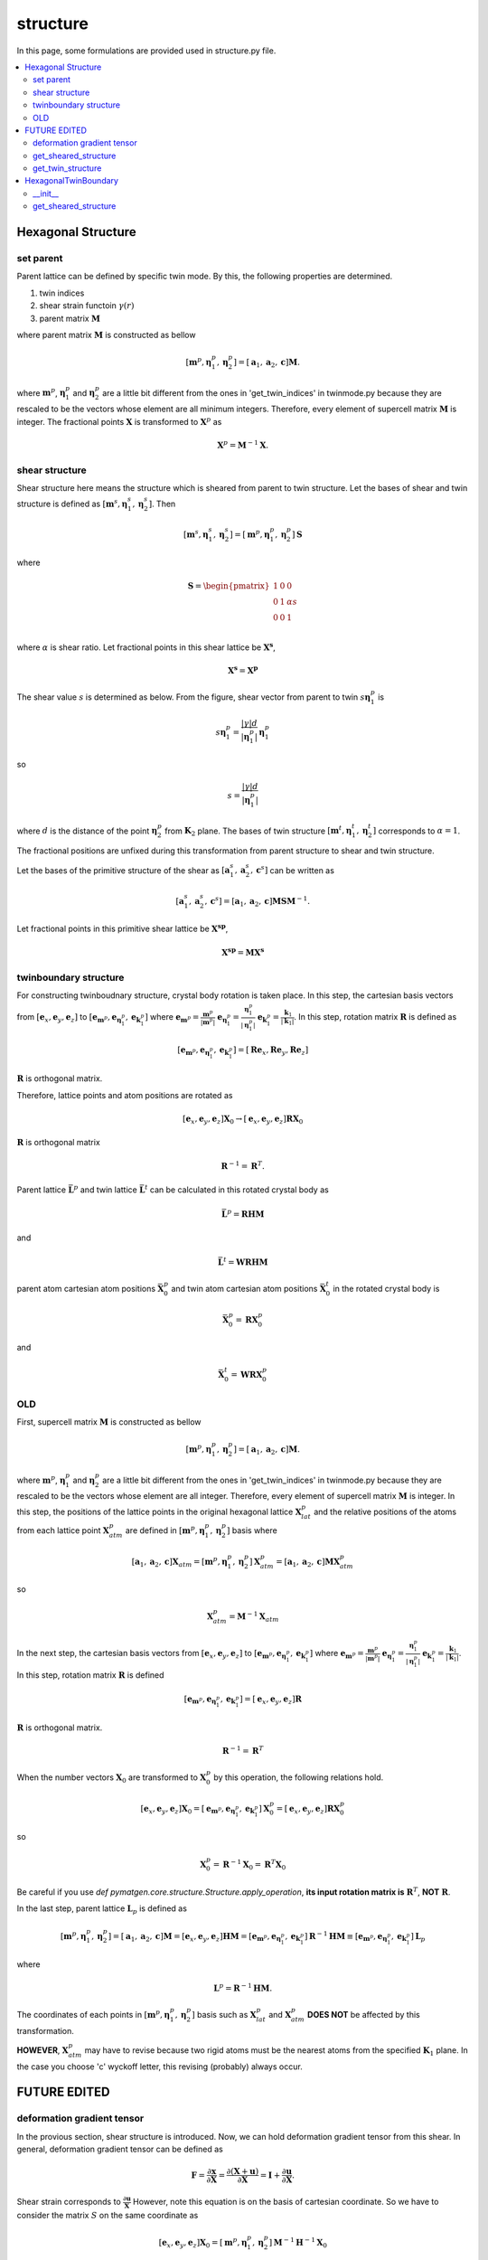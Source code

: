 =========
structure
=========

In this page, some formulations are provided used in structure.py file.

.. contents::
   :depth: 2
   :local:


Hexagonal Structure
===================

set parent
----------

Parent lattice can be defined by specific twin mode.
By this, the following properties are determined.

#. twin indices
#. shear strain functoin :math:`\gamma(r)`
#. parent matrix :math:`\boldsymbol{M}`

where parent matrix :math:`\boldsymbol{M}` is constructed as bellow

.. math::

   [\boldsymbol{m}^{p},
    \boldsymbol{\eta}^{p}_1,
    \boldsymbol{\eta}^{p}_2]
   =
   [\boldsymbol{a}_1,
    \boldsymbol{a}_2,
    \boldsymbol{c}]
   \boldsymbol{M}.

where :math:`\boldsymbol{m}^{p}`,
:math:`\boldsymbol{\eta}^{p}_1` and
:math:`\boldsymbol{\eta}^{p}_2` are
a little bit different from the ones in 'get_twin_indices' in twinmode.py
because they are rescaled to be the vectors whose element are
all minimum integers.
Therefore, every element of supercell matrix
:math:`\boldsymbol{M}` is integer. The fractional points :math:`\boldsymbol{X}`
is transformed to :math:`\boldsymbol{X}^{p}` as

.. math::

   \boldsymbol{X}^{p} = \boldsymbol{M}^{-1} \boldsymbol{X}.


shear structure
---------------

Shear structure here means the structure which is sheared from parent to
twin structure. Let the bases of shear and twin structure is defined as
:math:`[\boldsymbol{m}^{s}, \boldsymbol{\eta}^{s}_{1},
\boldsymbol{\eta}^{s}_{2}]`.
Then

.. math::

   [\boldsymbol{m}^{s},
    \boldsymbol{\eta}^{s}_{1},
    \boldsymbol{\eta}^{s}_{2}]
   =
   [\boldsymbol{m}^{p},
    \boldsymbol{\eta}^{p}_{1},
    \boldsymbol{\eta}^{p}_{2}]
   \boldsymbol{S}

where

.. math::

   \boldsymbol{S}
   =
   \begin{pmatrix}
    1 & 0 & 0 \\
    0 & 1 & \alpha s \\
    0 & 0 & 1 \\
   \end{pmatrix}

where :math:`\alpha` is shear ratio.
Let fractional points in this shear lattice be :math:`\boldsymbol{X^{s}}`,

.. math::

   \boldsymbol{X^{s}} = \boldsymbol{X^{p}}

The shear value :math:`s` is determined as below.
From the figure, shear vector from parent to twin
:math:`s \boldsymbol{\eta}^{p}_{1}` is

.. math::

   s \boldsymbol{\eta}^{p}_{1}
   =
   \frac{|\gamma| d}{|\boldsymbol{\eta}^{p}_{1}|}
   \boldsymbol{\eta}^{p}_{1}

so

.. math::

   s = \frac{|\gamma| d}{|\boldsymbol{\eta}^{p}_{1}|}

where :math:`d` is the distance of the point :math:`\boldsymbol{\eta}^{p}_{2}`
from :math:`\boldsymbol{K}_2` plane.
The bases of twin structure :math:`[\boldsymbol{m}^{t},
\boldsymbol{\eta}^{t}_{1}, \boldsymbol{\eta}^{t}_{2}]`
corresponds to :math:`\alpha=1`.

The fractional positions are unfixed during this transformation
from parent structure to shear and twin structure.

Let the bases of the primitive structure of the shear
as
:math:`[\boldsymbol{a}^{s}_{1}, \boldsymbol{a}^{s}_{2}, \boldsymbol{c}^{s}]`
can be written as

.. math::

   [\boldsymbol{a}^{s}_{1}, \boldsymbol{a}^{s}_{2}, \boldsymbol{c}^{s}]
   =
   [\boldsymbol{a}_1,
    \boldsymbol{a}_2,
    \boldsymbol{c}] \boldsymbol{M} \boldsymbol{S} \boldsymbol{M}^{-1}.

Let fractional points in this primitive shear lattice be
:math:`\boldsymbol{X^{sp}}`,

.. math::

   \boldsymbol{X^{sp}} = \boldsymbol{M} \boldsymbol{X^{s}}



twinboundary structure
----------------------

For constructing twinboudnary structure,
crystal body rotation is taken place.
In this step, the cartesian basis vectors from
:math:`[\boldsymbol{e}_x, \boldsymbol{e}_y, \boldsymbol{e}_z]` to
:math:`[\boldsymbol{e}_{\boldsymbol{m}^{p}},
\boldsymbol{e}_{\boldsymbol{\eta}^{p}_1},
\boldsymbol{e}_{\boldsymbol{k}^{p}_1}]`
where
:math:`\boldsymbol{e}_{\boldsymbol{m}^{p}}
= \frac{\boldsymbol{m}^{p}}{|\boldsymbol{m}^{p}|}`
:math:`\boldsymbol{e}_{\boldsymbol{\eta}^{p}_1}
= \frac{\boldsymbol{\eta}^{p}_1}{|\boldsymbol{\eta}^{p}_1|}`
:math:`\boldsymbol{e}_{\boldsymbol{k}^{p}_1}
= \frac{\boldsymbol{k}_1}{|\boldsymbol{k}_1|}`.
In this step, rotation matrix :math:`\boldsymbol{R}` is defined as

.. math::

   [\boldsymbol{e}_{\boldsymbol{m}^{p}},
    \boldsymbol{e}_{\boldsymbol{\eta}^{p}_1},
    \boldsymbol{e}_{\boldsymbol{k}^{p}_1}]
   =
   [\boldsymbol{Re}_x, \boldsymbol{Re}_y, \boldsymbol{Re}_z]

:math:`\boldsymbol{R}` is orthogonal matrix.

Therefore, lattice points and atom positions are rotated as

.. math::

   [\boldsymbol{e}_{x}, \boldsymbol{e}_{y}, \boldsymbol{e}_z]
   \boldsymbol{X}_{0}
   \rightarrow
   [\boldsymbol{e}_{x}, \boldsymbol{e}_{y}, \boldsymbol{e}_z]
   \boldsymbol{RX}_{0}

:math:`\boldsymbol{R}` is orthogonal matrix

.. math::

   \boldsymbol{R}^{-1} = \boldsymbol{R}^{T}.

Parent lattice :math:`\bar{\boldsymbol{L}^{p}}` and
twin lattice :math:`\bar{\boldsymbol{L}^{t}}`
can be calculated in this rotated crystal body as

.. math::

   \bar{\boldsymbol{L}^{p}} = \boldsymbol{RHM}

and

.. math::

   \bar{\boldsymbol{L}^{t}} = \boldsymbol{WRHM}

parent atom cartesian atom positions :math:`\bar{\boldsymbol{X}^{p}_{0}}` and
twin atom cartesian atom positions :math:`\bar{\boldsymbol{X}^{t}_{0}}`
in the rotated crystal body is

.. math::

   \bar{\boldsymbol{X}^{p}_{0}} = \boldsymbol{RX}^{p}_{0}

and

.. math::

   \bar{\boldsymbol{X}^{t}_{0}} = \boldsymbol{WRX}^{p}_{0}



OLD
---
First, supercell matrix :math:`\boldsymbol{M}` is constructed as bellow

.. math::

   [\boldsymbol{m}^{p},
    \boldsymbol{\eta}^{p}_1,
    \boldsymbol{\eta}^{p}_2]
   =
   [\boldsymbol{a}_1,
    \boldsymbol{a}_2,
    \boldsymbol{c}]
   \boldsymbol{M}.

where :math:`\boldsymbol{m}^{p}`,
:math:`\boldsymbol{\eta}^{p}_1` and
:math:`\boldsymbol{\eta}^{p}_2` are
a little bit different from the ones in 'get_twin_indices' in twinmode.py
because they are rescaled to be the vectors whose element are all integer.
Therefore, every element of supercell matrix
:math:`\boldsymbol{M}` is integer.
In this step, the positions of the lattice points
in the original hexagonal lattice :math:`\boldsymbol{X}^{p}_{lat}` and
the relative positions of the atoms from each lattice point
:math:`\boldsymbol{X}^{p}_{atm}` are defined in
:math:`[\boldsymbol{m}^{p}, \boldsymbol{\eta}^{p}_1, \boldsymbol{\eta}^{p}_2]` basis
where

.. math::

   [\boldsymbol{a}_1,
    \boldsymbol{a}_2,
    \boldsymbol{c}]
   \boldsymbol{X}_{atm}
   =
   [\boldsymbol{m}^{p},
    \boldsymbol{\eta}^{p}_1,
    \boldsymbol{\eta}^{p}_2]
   \boldsymbol{X}^{p}_{atm}
   =
   [\boldsymbol{a}_1,
    \boldsymbol{a}_2,
    \boldsymbol{c}]
   \boldsymbol{M} \boldsymbol{X}^{p}_{atm}

so

.. math::

   \boldsymbol{X}^{p}_{atm} = \boldsymbol{M}^{-1} \boldsymbol{X}_{atm}

In the next step, the cartesian basis vectors from
:math:`[\boldsymbol{e}_x, \boldsymbol{e}_y, \boldsymbol{e}_z]` to
:math:`[\boldsymbol{e}_{\boldsymbol{m}^{p}},
\boldsymbol{e}_{\boldsymbol{\eta}^{p}_1},
\boldsymbol{e}_{\boldsymbol{k}^{p}_1}]`
where
:math:`\boldsymbol{e}_{\boldsymbol{m}^{p}}
= \frac{\boldsymbol{m}^{p}}{|\boldsymbol{m}^{p}|}`
:math:`\boldsymbol{e}_{\boldsymbol{\eta}^{p}_1}
= \frac{\boldsymbol{\eta}^{p}_1}{|\boldsymbol{\eta}^{p}_1|}`
:math:`\boldsymbol{e}_{\boldsymbol{k}^{p}_1}
= \frac{\boldsymbol{k}_1}{|\boldsymbol{k}_1|}`.
In this step, rotation matrix :math:`\boldsymbol{R}` is defined

.. math::

   [\boldsymbol{e}_{\boldsymbol{m}^{p}},
    \boldsymbol{e}_{\boldsymbol{\eta}^{p}_1},
    \boldsymbol{e}_{\boldsymbol{k}^{p}_1}]
   =
   [\boldsymbol{e}_x, \boldsymbol{e}_y, \boldsymbol{e}_z]
   \boldsymbol{R}

:math:`\boldsymbol{R}` is orthogonal matrix.

.. math::

   \boldsymbol{R}^{-1} = \boldsymbol{R}^{T}

When the number vectors :math:`\boldsymbol{X}_{0}` are transformed to
:math:`\boldsymbol{X}^{p}_{0}` by this operation, the following relations hold.

.. math::

   [\boldsymbol{e}_x, \boldsymbol{e}_y, \boldsymbol{e}_z]
   \boldsymbol{X}_{0}
   =
   [\boldsymbol{e}_{\boldsymbol{m}^{p}},
    \boldsymbol{e}_{\boldsymbol{\eta}^{p}_1},
    \boldsymbol{e}_{\boldsymbol{k}^{p}_1}]
   \boldsymbol{X}^{p}_{0}
   =
   [\boldsymbol{e}_x, \boldsymbol{e}_y, \boldsymbol{e}_z]
   \boldsymbol{R} \boldsymbol{X}^{p}_{0}

so

.. math::

   \boldsymbol{X}^{p}_{0}
   =
   \boldsymbol{R}^{-1} \boldsymbol{X}_{0}
   =
   \boldsymbol{R}^{T} \boldsymbol{X}_{0}

Be careful if you use `def pymatgen.core.structure.Structure.apply_operation`,
**its input rotation matrix is** :math:`\boldsymbol{R}^{T}`,
**NOT** :math:`\boldsymbol{R}`.

In the last step, parent lattice :math:`\boldsymbol{L}_p` is defined as

.. math::

   [\boldsymbol{m}^{p},
    \boldsymbol{\eta}^{p}_1,
    \boldsymbol{\eta}^{p}_2]
   =
   [\boldsymbol{a}_1, \boldsymbol{a}_2, \boldsymbol{c}]
   \boldsymbol{M}
   =
   [\boldsymbol{e}_x, \boldsymbol{e}_y, \boldsymbol{e}_z]
   \boldsymbol{H} \boldsymbol{M}
   =
   [\boldsymbol{e}_{\boldsymbol{m}^{p}},
    \boldsymbol{e}_{\boldsymbol{\eta}^{p}_1},
    \boldsymbol{e}_{\boldsymbol{k}^{p}_1}]
   \boldsymbol{R}^{-1} \boldsymbol{H} \boldsymbol{M}
   \equiv
   [\boldsymbol{e}_{\boldsymbol{m}^{p}},
    \boldsymbol{e}_{\boldsymbol{\eta}^{p}_1},
    \boldsymbol{e}_{\boldsymbol{k}^{p}_1}]
   \boldsymbol{L}_p

where

.. math::

   \boldsymbol{L}^p = \boldsymbol{R}^{-1} \boldsymbol{H} \boldsymbol{M}.

The coordinates of each points in
:math:`[\boldsymbol{m}^{p}, \boldsymbol{\eta}^{p}_1, \boldsymbol{\eta}^{p}_2]`
basis such as :math:`\boldsymbol{X}^{p}_{lat}` and
:math:`\boldsymbol{X}^{p}_{atm}`
**DOES NOT** be affected by this transformation.

**HOWEVER**, :math:`\boldsymbol{X}^{p}_{atm}` may have to revise
because two rigid atoms must be the nearest atoms from the specified
:math:`\boldsymbol{K}_1` plane. In the case you choose 'c' wyckoff letter,
this revising (probably) always occur.

FUTURE EDITED
=============

deformation gradient tensor
---------------------------

In the provious section, shear structure is introduced. Now, we can
hold deformation gradient tensor from this shear. In general, deformation
gradient tensor can be defined as

.. math::

   \boldsymbol{F}
   =
   \frac{\partial \boldsymbol{x}}{\partial \boldsymbol{X}}
   =
   \frac{\partial (\boldsymbol{X} + \boldsymbol{u})}{\partial \boldsymbol{X}}
   =
   \boldsymbol{I} + \frac{\partial \boldsymbol{u}}{\partial \boldsymbol{X}}.

Shear strain corresponds to :math:`\frac{\partial \boldsymbol{u}}{\boldsymbol{X}}`
However, note this equation is on the basis of cartesian coordinate.
So we have to consider the matrix :math:`S` on the same coordinate as

.. math::

   [\boldsymbol{e}_{x}, \boldsymbol{e}_{y}, \boldsymbol{e}_{z}]
   \boldsymbol{X}_{0}
   =
   [\boldsymbol{m}^{p},
    \boldsymbol{\eta}^{p}_{1},
    \boldsymbol{\eta}^{p}_{2}]
   \boldsymbol{M}^{-1} \boldsymbol{H}^{-1} \boldsymbol{X}_{0}

.. math::

   \rightarrow
   [\boldsymbol{m}^{s},
    \boldsymbol{\eta}^{s}_{1},
    \boldsymbol{\eta}^{s}_{2}]
   \boldsymbol{M}^{-1} \boldsymbol{H}^{-1} \boldsymbol{X}_{0}
   =
   [\boldsymbol{e}_{x}, \boldsymbol{e}_{y}, \boldsymbol{e}_{z}]
   \boldsymbol{H} \boldsymbol{M} \boldsymbol{S}
   \boldsymbol{M}^{-1} \boldsymbol{H}^{-1} \boldsymbol{X}_{0}.

So deformation gradient tensor can be defined as

.. math::

   \boldsymbol{F}
   =
   \boldsymbol{I} +
   \boldsymbol{H} \boldsymbol{M} \boldsymbol{S}
   \boldsymbol{M}^{-1} \boldsymbol{H}^{-1}

and let material stretch tensor as :math:`\boldsymbol{U}`
, spatial stretch tensor as :math:`\boldsymbol{V}`
, rotaion as :math:`\boldsymbol{R}`
, right Cauchy-Green tensor as :math:`\boldsymbol{C}`
, left Cauchy-Green tensor as :math:`\boldsymbol{b}`
then

.. math::

   \boldsymbol{C} = \boldsymbol{U}^2 = \boldsymbol{F}^{T} \boldsymbol{F}

   \boldsymbol{b} = \boldsymbol{V}^2 = \boldsymbol{F} \boldsymbol{F}^{T}

   \boldsymbol{R} = \boldsymbol{F} \boldsymbol{U}^{-1}
                  = \boldsymbol{V}^{-1} \boldsymbol{F}








get_sheared_structure
---------------------

When the shear ratio is :math:`\boldsymbol{r}`,
the basis vectors of sheared structure are given as

.. math::

   [\boldsymbol{m}^{s},
    \boldsymbol{\eta}^{s}_1,
    \boldsymbol{\eta}^{s}_2]
   =
   [\boldsymbol{m}^{p},
    \boldsymbol{\eta}^{p}_1,
    \boldsymbol{\eta}^{p}_2 + \boldsymbol{d}]

where :math:`\boldsymbol{d}` is given as

.. math::

   \boldsymbol{d}
   =
   r |\gamma(\boldsymbol{r})|
   (\boldsymbol{\eta}^{p}_2 \cdot \boldsymbol{e}_{\boldsymbol{k}^{p}_1})
   \boldsymbol{e}_{\boldsymbol{\eta}^{p}_1}
   =
   r s \boldsymbol{e}_{\boldsymbol{\eta}^{p}_1}

where

.. math::

   s
   =
   |\gamma(\boldsymbol{r})|
   (\boldsymbol{\eta}^{p}_2 \cdot \boldsymbol{e}_{\boldsymbol{k}^{p}_1}).

Therefore, sheared lattice :math:`\boldsymbol{L}_s` is given as

.. math::

   [\boldsymbol{m}^{s},
    \boldsymbol{\eta}^{s}_1,
    \boldsymbol{\eta}^{s}_2]
   =
   [\boldsymbol{m}^{p},
    \boldsymbol{\eta}^{p}_1,
    \boldsymbol{\eta}^{p}_2 + r s \boldsymbol{e}_{\boldsymbol{\eta}^{p}_1}]
   =
   [\boldsymbol{e}_{\boldsymbol{m}^{p}},
    \boldsymbol{e}_{\boldsymbol{\eta}^{p}_1},
    \boldsymbol{e}_{\boldsymbol{k}^{p}_1}]
   \boldsymbol{L}^s

where

.. math::

   \boldsymbol{L}^s = \boldsymbol{L}^p + r \boldsymbol{S}

where

.. math::

   \boldsymbol{S}
   =
   \begin{pmatrix}
    0 & 0 & 0 \\
    0 & 0 & s \\
    0 & 0 & 0 \\
   \end{pmatrix}.


get_twin_structure
------------------

The operation from parent lattice to twin lattice
:math:`\boldsymbol{W}^{t}` is defined as

.. math::

   [\boldsymbol{e}_{\boldsymbol{m}^{p}},
    \boldsymbol{e}_{\boldsymbol{\eta}^{p}_1},
    \boldsymbol{e}_{\boldsymbol{k}^{p}_1}]
   \boldsymbol{X}^{p}_{0}
   \longrightarrow
   [\boldsymbol{e}_{\boldsymbol{m}^{p}},
    \boldsymbol{e}_{\boldsymbol{\eta}^{p}_1},
    \boldsymbol{e}_{\boldsymbol{k}^{p}_1}]
   \boldsymbol{X}^{t}_{0}.

where

.. math::

  \boldsymbol{X}^{t}_{0} = \boldsymbol{W}^{t} \boldsymbol{X}^{p}_{0}.

In twin type :math:`\rm{I}`,
rotation matrix :math:`\boldsymbol{W}^{t}`
is given as

.. math::

   \boldsymbol{W}^{t}
   =
   \begin{pmatrix}
    1 & 0 & 0 \\
    0 & 1 & 0 \\
    0 & 0 & -1 \\
   \end{pmatrix}.

In twin type :math:`\rm{I\hspace{-1pt}I}`,
rotation matrix :math:`\boldsymbol{W}^t`
is given as

.. math::

   \boldsymbol{W}^{t}
   =
   \begin{pmatrix}
    -1 & 0 & 0 \\
    0 & 1 & 0 \\
    0 & 0 & -1 \\
   \end{pmatrix}.

In both type, the following equation hold.

.. math::

   \boldsymbol{W}^{t,-1} = \boldsymbol{W}^{t,T} = \boldsymbol{W}

The relation between parent lattice :math:`\boldsymbol{L}^{p}`
and twin lattice :math:`\boldsymbol{L}^{t}` is

.. math::

   [\boldsymbol{m}^{p},
    \boldsymbol{\eta}^{p}_1,
    \boldsymbol{\eta}^{p}_2]
   =
   [\boldsymbol{e}_{\boldsymbol{m}^{p}},
    \boldsymbol{e}_{\boldsymbol{\eta}^{p}_1},
    \boldsymbol{e}_{\boldsymbol{k}^{p}_1}]
   \boldsymbol{L}^{p}
   \longrightarrow
   [\boldsymbol{e}_{\boldsymbol{m}^{p}},
    \boldsymbol{e}_{\boldsymbol{\eta}^{p}_1},
    \boldsymbol{e}_{\boldsymbol{k}^{p}_1}]
   \boldsymbol{W}^{t}
   \boldsymbol{L}^{p}
   \equiv
   [\boldsymbol{m}^{t},
    \boldsymbol{\eta}^{t}_1,
    \boldsymbol{\eta}^{t}_2]

so

.. math::

   [\boldsymbol{m}^{t},
    \boldsymbol{\eta}^{t}_1,
    \boldsymbol{\eta}^{t}_2]
   =
   [\boldsymbol{e}_{\boldsymbol{m}^{p}},
    \boldsymbol{e}_{\boldsymbol{\eta}^{p}_1},
    \boldsymbol{e}_{\boldsymbol{k}^{p}_1}]
   \boldsymbol{L}^{t}

where

.. math::

   \boldsymbol{L}^{t}
   =
   \boldsymbol{W}^{t}
   \boldsymbol{L}^{p}.

By this transformation, number vectors in the basis of
parent vectors :math:`\boldsymbol{X}^{p}` (including
:math:`\boldsymbol{X}^{p}_{lat}` and :math:`\boldsymbol{X}^{p}_{atm}`)
are not affected.

.. math::

   [\boldsymbol{m}^{p},
    \boldsymbol{\eta}^{p}_1,
    \boldsymbol{\eta}^{p}_2]
   \boldsymbol{X}^{p}
   &=
   [\boldsymbol{e}_{\boldsymbol{m}^{p}},
    \boldsymbol{e}_{\boldsymbol{\eta}^{p}_1},
    \boldsymbol{e}_{\boldsymbol{k}^{p}_1}]
   \boldsymbol{L}^{p}
   \boldsymbol{X}^{p} \\
   &\longrightarrow
   [\boldsymbol{e}_{\boldsymbol{m}^{p}},
    \boldsymbol{e}_{\boldsymbol{\eta}^{p}_1},
    \boldsymbol{e}_{\boldsymbol{k}^{p}_1}]
   \boldsymbol{W}^{t}
   \boldsymbol{L}^{p}
   \boldsymbol{X}^{p} \\
   &=
   [\boldsymbol{m}^{t},
    \boldsymbol{\eta}^{t}_1,
    \boldsymbol{\eta}^{t}_2]
   \boldsymbol{L}^{p,-1}
   \boldsymbol{W}^{t,-1}
   \boldsymbol{W}^{t}
   \boldsymbol{L}^{p}
   \boldsymbol{X}^{p} \\
   &=
   [\boldsymbol{m}^{t},
    \boldsymbol{\eta}^{t}_1,
    \boldsymbol{\eta}^{t}_2]
   \boldsymbol{X}^{p}
   \equiv
   [\boldsymbol{m}^{t},
    \boldsymbol{\eta}^{t}_1,
    \boldsymbol{\eta}^{t}_2]
   \boldsymbol{X}^{t}

so number vectors in the basis of
twin vectors :math:`\boldsymbol{X}^{t}` (including
:math:`\boldsymbol{X}^{t}_{lat}` and :math:`\boldsymbol{X}^{t}_{atm}`)

.. math::

   \boldsymbol{X}^{t} = \boldsymbol{X}^{p}

HexagonalTwinBoundary
=====================

__init__
--------

To create 'HexagonalTwinBoundary' object, you have to specify
the norm of a and c axis and its specie as a hexagonal metal
information. Moreover, twinmode, twintype, dimension and
x- y- shift respectively. If you set dimension equal '[1,1,2]'
and x-shift equal '1/2', then parent and twin structures with
its supecell as [1,1,2] and fix all the parent lattice point to
-1/4 from its original points and fix all the twin lattice point to
1/4 from its original points. Then, dichromatic lattice
:math:`\boldsymbol{L}^{d}` is created.

.. math::

   [\boldsymbol{m}^{d},
    \boldsymbol{\eta}^{d}_1,
    \boldsymbol{k}^{d}_1]
   =
   [\boldsymbol{e}_{\boldsymbol{m}^{p}},
    \boldsymbol{e}_{\boldsymbol{\eta}^{p}_1},
    \boldsymbol{e}_{\boldsymbol{k}^{p}_1}]
   \boldsymbol{L}^{d}

In the case 'dim=[1,1,1]', dichromatic lattice
:math:`\boldsymbol{L}^{d}` becomes

.. math::

   \boldsymbol{L}^{d}
   =
   \boldsymbol{L}^{s}(r=0.5)
   \begin{pmatrix}
    1 & 0 & 0 \\
    0 & 1 & 0 \\
    0 & 0 & 2 \\
   \end{pmatrix}.

After this, number vectors :math:`\boldsymbol{X}^{p,t}`
in the bases both parent and twin
are transformed into the dichromatic lattice frame.

.. math::

   \boldsymbol{L}^{p,t} \boldsymbol{X}^{p,t}
   =
   \boldsymbol{L}^{d} \boldsymbol{X}^{d}

so

.. math::
   \boldsymbol{X}^{d}
   =
   \boldsymbol{L}^{d -1} \boldsymbol{L}^{p,t} \boldsymbol{X}^{p,t}


get_sheared_structure
---------------------

The twin boundary structure can be sheared by this function.
Input 'gamma' represents shear strain (:math:`\gamma'`).
dichromatic lattice are sheared as

.. math::

   \boldsymbol{L}^{d, s} = \boldsymbol{L}^{d} + \boldsymbol{S}

where

.. math::

   \boldsymbol{S}
   =
   \begin{pmatrix}
    0 & 0 & 0 \\
    0 & 0 & s' \\
    0 & 0 & 0 \\
   \end{pmatrix}.

where

.. math::

   s'
   =
   \gamma' |\boldsymbol{k}^{d}_1|
